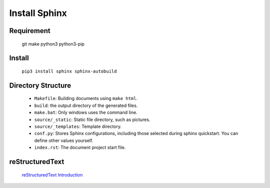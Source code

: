 Install Sphinx
=====================================

Requirement
-------------
    git make python3 python3-pip

Install
-------------
    ``pip3 install sphinx sphinx-autobuild``

Directory Structure
---------------------
    * ``Makefile``: Building documents using ``make html``.
    * ``build``: the output directory of the generated files.
    * ``make.bat``: Only windows uses the command line.
    * ``source/_static``: Static file directory, such as pictures.
    * ``source/_templates``: Template directory.
    * ``conf.py``: Stores Sphinx configurations, including those selected during sphinx quickstart. You can define other values yourself.
    * ``index.rst``: The document project start file.

reStructuredText
------------------
    `reStructuredText Introduction <http://doc.yonyoucloud.com/doc/zh-sphinx-doc/rest.html>`_
